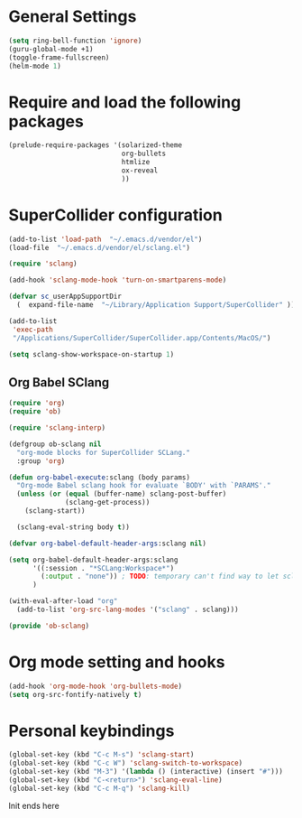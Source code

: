 * General Settings

#+BEGIN_SRC emacs-lisp
(setq ring-bell-function 'ignore)
(guru-global-mode +1)
(toggle-frame-fullscreen)
(helm-mode 1)
#+END_SRC

* Require and load the following packages

 #+BEGIN_SRC emacs-lisp
(prelude-require-packages '(solarized-theme
                            org-bullets
                            htmlize
                            ox-reveal
                            ))
#+END_SRC

* SuperCollider configuration

#+BEGIN_SRC emacs-lisp
(add-to-list 'load-path  "~/.emacs.d/vendor/el")
(load-file  "~/.emacs.d/vendor/el/sclang.el")

(require 'sclang)

(add-hook 'sclang-mode-hook 'turn-on-smartparens-mode)

(defvar sc_userAppSupportDir
  (  expand-file-name  "~/Library/Application Support/SuperCollider" ))

(add-to-list
 'exec-path
 "/Applications/SuperCollider/SuperCollider.app/Contents/MacOS/")

(setq sclang-show-workspace-on-startup 1)
#+END_SRC

** Org Babel SClang

#+BEGIN_SRC emacs-lisp
  (require 'org)
  (require 'ob)

  (require 'sclang-interp)

  (defgroup ob-sclang nil
    "org-mode blocks for SuperCollider SCLang."
    :group 'org)

  (defun org-babel-execute:sclang (body params)
    "Org-mode Babel sclang hook for evaluate `BODY' with `PARAMS'."
    (unless (or (equal (buffer-name) sclang-post-buffer)
                (sclang-get-process))
      (sclang-start))

    (sclang-eval-string body t))

  (defvar org-babel-default-header-args:sclang nil)

  (setq org-babel-default-header-args:sclang
        '((:session . "*SCLang:Workspace*")
          (:output . "none")) ; TODO: temporary can't find way to let sclang output to stdout for org-babel.
        )

  (with-eval-after-load "org"
    (add-to-list 'org-src-lang-modes '("sclang" . sclang)))

  (provide 'ob-sclang)
 #+END_SRC

* Org mode setting and  hooks

#+BEGIN_SRC emacs-lisp
  (add-hook 'org-mode-hook 'org-bullets-mode)
  (setq org-src-fontify-natively t)
#+END_SRC

* Personal keybindings

#+BEGIN_SRC emacs-lisp
(global-set-key (kbd "C-c M-s") 'sclang-start)
(global-set-key (kbd "C-c W") 'sclang-switch-to-workspace)
(global-set-key (kbd "M-3") '(lambda () (interactive) (insert "#")))
(global-set-key (kbd "C-<return>") 'sclang-eval-line)
(global-set-key (kbd "C-c M-q") 'sclang-kill)
#+END_SRC

**** Init ends here
